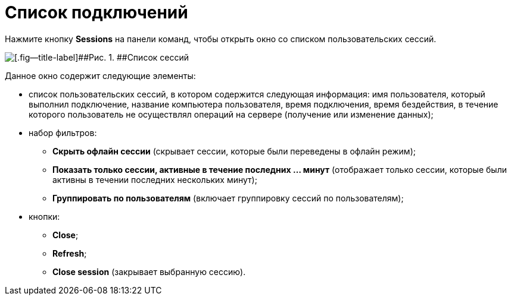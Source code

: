 =  Список подключений

Нажмите кнопку *Sessions* на панели команд, чтобы открыть окно со списком пользовательских сессий.

image::tk_dvexplorer_3.png[[.fig--title-label]##Рис. 1. ##Список сессий]

Данное окно содержит следующие элементы:

* список пользовательских сессий, в котором содержится следующая информация: имя пользователя, который выполнил подключение, название компьютера пользователя, время подключения, время бездействия, в течение которого пользователь не осуществлял операций на сервере (получение или изменение данных);
* набор фильтров:
** *Скрыть офлайн сессии* (скрывает сессии, которые были переведены в офлайн режим);
** *Показать только сессии, активные в течение последних ... минут* (отображает только сессии, которые были активны в течении последних нескольких минут);
** *Группировать по пользователям* (включает группировку сессий по пользователям);
* кнопки:
** *Close*;
** *Refresh*;
** *Close session* (закрывает выбранную сессию).